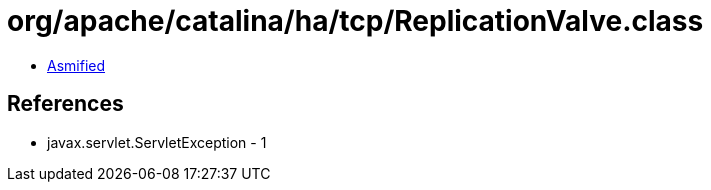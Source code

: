 = org/apache/catalina/ha/tcp/ReplicationValve.class

 - link:ReplicationValve-asmified.java[Asmified]

== References

 - javax.servlet.ServletException - 1
